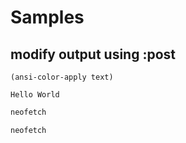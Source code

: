 * Samples
** modify output using :post
#+NAME: strip
#+BEGIN_SRC elisp :var text="\e[31mHello World\e[0m"
(ansi-color-apply text)
#+END_SRC

#+RESULTS: strip
: Hello World

#+BEGIN_SRC bash :results output :post strip(*this*)
  neofetch
#+END_SRC

#+RESULTS:
#+begin_example
                   -`
                  .o+`
                 `ooo/
                `+oooo:
               `+oooooo:
               -+oooooo+:
             `/:-:++oooo+:
            `/++++/+++++++:
           `/++++++++++++++:
          `/+++ooooooooooooo/`
         ./ooosssso++osssssso+`
        .oossssso-````/ossssss+`
       -osssssso.      :ssssssso.
      :osssssss/        osssso+++.
     /ossssssss/        +ssssooo/-
   `/ossssso+/:-        -:/+osssso+-
  `+sso+:-`                 `.-/+oso:
 `++:.                           `-/+/
 .`                                 `/
icostan@drakarys
----------------
OS: Arch Linux x86_64
Host: 81LF Lenovo Legion Y7000P-1060
Kernel: 5.10.2-arch1-1
Uptime: 11 days, 2 hours, 47 mins
Packages: 1566 (pacman)
Shell: zsh 5.8
Resolution: 1920x1080
WM: i3
Theme: Arc-Dark [GTK2/3]
Icons: Arc [GTK2/3]
Terminal: emacs
CPU: Intel i7-8750H (12) @ 4.100GHz
GPU: NVIDIA GeForce GTX 1060 Mobile
GPU: Intel UHD Graphics 630
Memory: 5773MiB / 31983MiB




#+end_example

#+BEGIN_SRC bash :results output
  neofetch
#+END_SRC

#+RESULTS:
#+begin_example
[?25l[?7l[0m[36m[1m                   -`
                  .o+`
                 `ooo/
                `+oooo:
               `+oooooo:
               -+oooooo+:
             `/:-:++oooo+:
            `/++++/+++++++:
           `/++++++++++++++:
          `/+++o[0m[36m[1moooooooo[0m[36m[1moooo/`
[0m[36m[1m         [0m[36m[1m./[0m[36m[1mooosssso++osssssso[0m[36m[1m+`
[0m[36m[1m        .oossssso-````/ossssss+`
       -osssssso.      :ssssssso.
      :osssssss/        osssso+++.
     /ossssssss/        +ssssooo/-
   `/ossssso+/:-        -:/+osssso+-
  `+sso+:-`                 `.-/+oso:
 `++:.                           `-/+/
 .`                                 `/[0m
[19A[9999999D[41C[0m[1m[36m[1micostan[0m@[36m[1mdrakarys[0m
[41C[0m----------------[0m
[41C[0m[36m[1mOS[0m[0m:[0m Arch Linux x86_64[0m
[41C[0m[36m[1mHost[0m[0m:[0m 81LF Lenovo Legion Y7000P-1060[0m
[41C[0m[36m[1mKernel[0m[0m:[0m 5.10.2-arch1-1[0m
[41C[0m[36m[1mUptime[0m[0m:[0m 11 days, 2 hours, 47 mins[0m
[41C[0m[36m[1mPackages[0m[0m:[0m 1566 (pacman)[0m
[41C[0m[36m[1mShell[0m[0m:[0m zsh 5.8[0m
[41C[0m[36m[1mResolution[0m[0m:[0m 1920x1080[0m
[41C[0m[36m[1mWM[0m[0m:[0m i3[0m
[41C[0m[36m[1mTheme[0m[0m:[0m Arc-Dark [GTK2/3][0m
[41C[0m[36m[1mIcons[0m[0m:[0m Arc [GTK2/3][0m
[41C[0m[36m[1mTerminal[0m[0m:[0m emacs[0m
[41C[0m[36m[1mCPU[0m[0m:[0m Intel i7-8750H (12) @ 4.100GHz[0m
[41C[0m[36m[1mGPU[0m[0m:[0m NVIDIA GeForce GTX 1060 Mobile[0m
[41C[0m[36m[1mGPU[0m[0m:[0m Intel UHD Graphics 630[0m
[41C[0m[36m[1mMemory[0m[0m:[0m 5803MiB / 31983MiB[0m

[41C[30m[40m   [31m[41m   [32m[42m   [33m[43m   [34m[44m   [35m[45m   [36m[46m   [37m[47m   [m


[?25h[?7h
#+end_example
